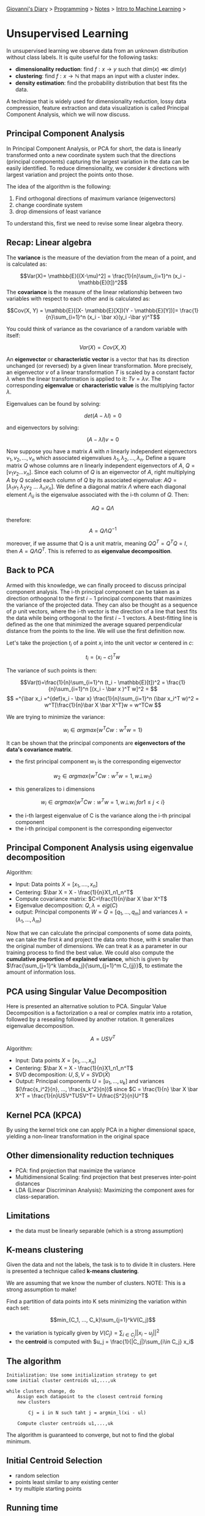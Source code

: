 #+startup: content indent

[[file:../../../index.org][Giovanni's Diary]] > [[file:../../programming.org][Programming]] > [[file:../notes.org][Notes]] > [[file:intro-to-machine-learning.org][Intro to Machine Learning]] >

* Unsupervised Learning
#+INDEX: Giovanni's Diary!Programming!Notes!Intro to Machine Learning!Unsupervised Learning

In unsupervised learning we observe data from an unknown distribution
without class labels. It is quite useful for the following tasks:

- **dimensionality reduction**: find $f: x\rightarrow y$ such that $dim(x)\lll dim(y)$
- **clustering**: find $f: x\rightarrow \mathbb{N}$ that maps an input
  with a cluster index.
- **density estimation**: find the probability distribution that best
  fits the data.

A technique that is widely used for dimensionality reduction, lossy
data compression, feature extraction and data visualization is called
Principal Component Analysis, which we will now discuss.

** Principal Component Analysis

In Principal Component Analysis, or PCA for short, the data is
linearly transformed onto a new coordinate system such that the
directions (principal components) capturing the largest variation in
the data can be easily identified. To reduce dimensionality, we
consider $k$ directions with largest variation and project the points
onto those.

The idea of the algorithm is the following:

1. Find orthogonal directions of maximum variance (eigenvectors)
2. change coordinate system
3. drop dimensions of least variance

To understand this, first we need to revise some linear algebra theory.

** Recap: Linear algebra

The **variance** is the measure of the deviation from the mean of a
point, and is calculated as:

$$Var(X)= \mathbb{E}[(X-\mu)^2] = \frac{1}{n}\sum_{i=1}^n (x_i -
\mathbb{E}[t])^2$$ The **covariance** is the measure of the linear
relationship between two variables with respect to each other and is
calculated as:

$$Cov(X, Y) = \mathbb{E}[(X- \mathbb{E}[X])(Y - \mathbb{E}[Y])]= \frac{1}{n}\sum_{i=1}^n (x_i - \bar x)(y_i -\bar y)^T$$

You could think of variance as the covariance of a random variable
with itself:

$$Var(X)=Cov(X, X)$$ 

An **eigenvector** or **characteristic vector** is a vector that has
its direction unchanged (or reversed) by a given linear
transformation.  More precisely, an eigenvector $v$ of a linear
transformation $T$ is scaled by a constant factor $\lambda$ when the
linear transformation is applied to it: $Tv = \lambda v$. The
corresponding **eigenvalue** or **characteristic value** is the
multiplying factor $\lambda$.

Eigenvalues can be found by solving:

$$det(A-\lambda I) = 0$$

and eigenvectors by solving:

$$(A-\lambda I)v =0$$

Now suppose you have a matrix $A$ with $n$ linearly independent
eigenvectors $v_1, v_2, ..., v_n$ which associated eigenvalues
$\lambda _1, \lambda _2, ..., \lambda _n$. Define a square matrix $Q$
whose columns are $n$ linearly independent eigenvectors of $A$,
$Q=[v_1 v_2 ... v_n]$. Since each column of $Q$ is an eigenvector of
$A$, right multiplying $A$ by $Q$ scaled each column of $Q$ by its
associated eigenvalue: $AQ = [\lambda_1 v_1\ \lambda_2 v_2\ ... \
\lambda _n v_n]$. We define a diagonal matrix $\Lambda$ where each
diagonal element $\Lambda _{ii}$ is the eigenvalue associated with the
i-th column of $Q$. Then:


$$AQ=Q\Lambda$$

therefore:
$$A = Q\Lambda Q^{-1}$$

moreover, if we assume that Q is a unit matrix, meaning $QQ^T = Q^T Q
= I$, then $A = Q\Lambda Q^T$. This is referred to as **eigenvalue
decomposition**.

** Back to PCA

Armed with this knowledge, we can finally proceed to discuss principal
component analysis. The i-th principal component can be taken as a
direction orthogonal to the first $i-1$ principal components that
maximizes the variance of the projected data. They can also be thought
as a sequence of $p$ unit vectors, where the i-th vector is the
direction of a line that best fits the data while being orthogonal to
the first $i-1$ vectors. A best-fitting line is defined as the one
that minimized the average squared perpendicular distance from the
points to the line. We will use the first definition now.

Let's take the projection $t_i$ of a point $x_i$ into the unit vector
$w$ centered in $c$:

$$t_i = (x_i-c)^Tw $$

The variance of such points is then:

$$Var(t)=\frac{1}{n}\sum_{i=1}^n (t_i - \mathbb{E}[t])^2 = \frac{1}{n}\sum_{i=1}^n [(x_i - \bar x )^T w]^2 = $$
$$ =^{\bar x_i =^{def}x_i - \bar x} \frac{1}{n}\sum_{i=1}^n (\bar x_i^T w)^2 = w^T[\frac{1}{n}\bar X \bar X^T]w = w^TCw $$

We are trying to minimize the variance:

$$w_i \in argmax\{ w^T C w: w^Tw=1 \}$$

It can be shown that the principal components are **eigenvectors of
the data's covariance matrix**.

- the first principal component $w_1$ is the corresponding eigenvector

$$w_2 \in argmax \{ w^T C w: w^T w =1, w \bot w_1 \}$$

- this generalizes to i dimensions

$$w_i \in argmax \{ w^T C w: w^T w =1, w \bot w_i\ for 1 \le j < i \}$$

- the i-th largest eigenvalue of C is the variance along the i-th
  principal component
- the i-th principal component is the corresponding eigenvector

** Principal Component Analysis using eigenvalue decomposition

Algorithm:

- Input: Data points $X=[x_1, ...., x_n]$
- Centering: $\bar X = X - \frac{1}{n}X1_n1_n^T$
- Compute covariance matrix: $C=\frac{1}{n}\bar X \bar X^T$
- Eigenvalue decomposition: $Q, \lambda = eig(C)$
- output: Principal components $W = Q = [q_1, ..., q_m]$ and variances
  $\lambda = (\lambda _1, ..., \lambda _m)$

Now that we can calculate the principal components of some data
points, we can take the first $k$ and project the data onto those,
with $k$ smaller than the original number of dimensions. We can treat
$k$ as a parameter in our training process to find the best value. We
could also compute the **cumulative proportion of explained
variance**, which is given by $\frac{\sum_{j=1}^k
\lambda_j}{\sum_{j=1}^m C_{jj}}$, to estimate the amount of
information loss.

** PCA using Singular Value Decomposition

Here is presented an alternative solution to PCA. Singular Value
Decomposition is a factorization o a real or complex matrix into a
rotation, followed by a resealing followed by another rotation. It
generalizes eigenvalue decomposition.

$$A = USV^T$$
Algorithm:

- Input: Data points $X=[x_1, ..., x_n]$
- Centering: $\bar X = X - \frac{1}{n}X1_n1_n^T$
- SVD decomposition: $U, S, V = SVD(\bar X)$
- Output: Principal components $U = [u_1, ..., u_k]$ and variances
  $(\frac{s_i^2}{n}, ..., \frac{s_k^2}{n})$ since $C = \frac{1}{n}
  \bar X \bar X^T = \frac{1}{n}USV^TUSV^T= U\frac{S^2}{n}U^T$

** Kernel PCA (KPCA)

By using the kernel trick one can apply PCA in a higher dimensional
space, yielding a non-linear transformation in the original space

** Other dimensionality reduction techniques

- PCA: find projection that maximize the variance
- Multidimensional Scaling: find projection that best preserves
  inter-point distances
- LDA (Linear Discriminan Analysis): Maximizing the component axes for
  class-separation.

** Limitations

- the data must be linearly separable (which is a strong assumption)

** K-means clustering

Given the data and not the labels, the task is to to divide It in
clusters. Here is presented a technique called **k-means clustering**.

We are assuming that we know the number of clusters. NOTE: This is a
strong assumption to make!

Find a partition of data points into K sets minimizing the variation
within each set:

$$min_{C_1, ..., C_k}\sum_{j=1}^kV(C_j)$$
- the variation is typically given by $V(C_j) = \sum_{i\in
  C_j} ||x_i-u_j||^2$
- the **centroid** is computed with $u_j = \frac{1}{|C_j|}\sum_{i\in
  C_j} x_i$

** The algorithm

#+begin_src
Initialization: Use some initialization strategy to get
some initial cluster centroids u1,...,uk

while clusters change, do
	Assign each datapoint to the closest centroid forming
	new clusters

		Cj = i in N such taht j = argmin_l(xi - ul)

	Compute cluster centroids u1,...,uk
#+end_src

The algorithm is guaranteed to converge, but not to find the global
minimum.

** Initial Centroid Selection

- random selection
- points least similar to any existing center
- try multiple starting points

** Running time

- assignment: $O(kn)$ time
- centroid computation: $O(n)$ time

In this case, euclidean distance is not the best so we use **cosine
similarity**

$$sim(x, y)=\frac{x*y}{|x||y|}$$

-----

Travel: [[file:intro-to-machine-learning.org][Intro to Machine Learning]], [[file:../../../theindex.org][Index]]
